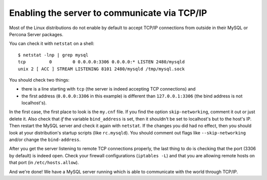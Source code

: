 Enabling the server to communicate via TCP/IP
==============================================

Most of the Linux distributions do not enable by default to accept TCP/IP connections from outside in their MySQL or Percona Server packages.

You can check it with ``netstat`` on a shell: ::

  $ netstat -lnp | grep mysql
  tcp         0        0 0.0.0.0:3306 0.0.0.0:* LISTEN 2480/mysqld 
  unix 2 [ ACC ] STREAM LISTENING 8101 2480/mysqld /tmp/mysql.sock

You should check two things:

*  there is a line starting with ``tcp`` (the server is indeed accepting TCP connections) and

*  the first address (``0.0.0.0:3306`` in this example) is different than ``127.0.0.1:3306`` (the bind address is not localhost's).

In the first case, the first place to look is the ``my.cnf`` file. If you find the option ``skip-networking``, comment it out or just delete it. Also check that *if* the variable ``bind_address`` is set, then it shouldn't be set to localhost's but to the host's IP. Then restart the MySQL server and check it again with ``netstat``. If the changes you did had no effect, then you should look at your distribution's startup scripts (like ``rc.mysqld``). You should comment out flags like ``--skip-networking`` and/or change the ``bind-address``.

After you get the server listening to remote TCP connections properly, the last thing to do is checking that the port (3306 by default) is indeed open. Check your firewall configurations (``iptables -L``) and that you are allowing remote hosts on that port (in ``/etc/hosts.allow``).

And we're done! We have a MySQL server running which is able to communicate with the world through TCP/IP.
